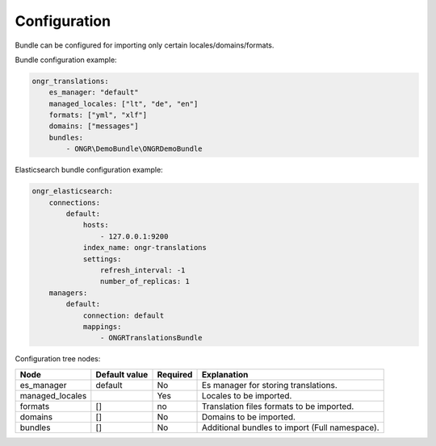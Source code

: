 Configuration
-------------

Bundle can be configured for importing only certain locales/domains/formats.

Bundle configuration example:

.. code:: yaml

    ongr_translations:
        es_manager: "default"
        managed_locales: ["lt", "de", "en"]
        formats: ["yml", "xlf"]
        domains: ["messages"]
        bundles:
            - ONGR\DemoBundle\ONGRDemoBundle

Elasticsearch bundle configuration example:

.. code:: yaml

    ongr_elasticsearch:
        connections:
            default:
                hosts:
                    - 127.0.0.1:9200
                index_name: ongr-translations
                settings:
                    refresh_interval: -1
                    number_of_replicas: 1
        managers:
            default:
                connection: default
                mappings:
                    - ONGRTranslationsBundle


Configuration tree nodes:

=============== ============= ======== =========================================
Node            Default value Required Explanation
=============== ============= ======== =========================================
es_manager      default       No       Es manager for storing translations.
managed_locales               Yes      Locales to be imported.
formats         []            no       Translation files formats to be imported.
domains         []            No       Domains to be imported.
bundles         []            No       Additional bundles to import (Full namespace).
=============== ============= ======== =========================================
